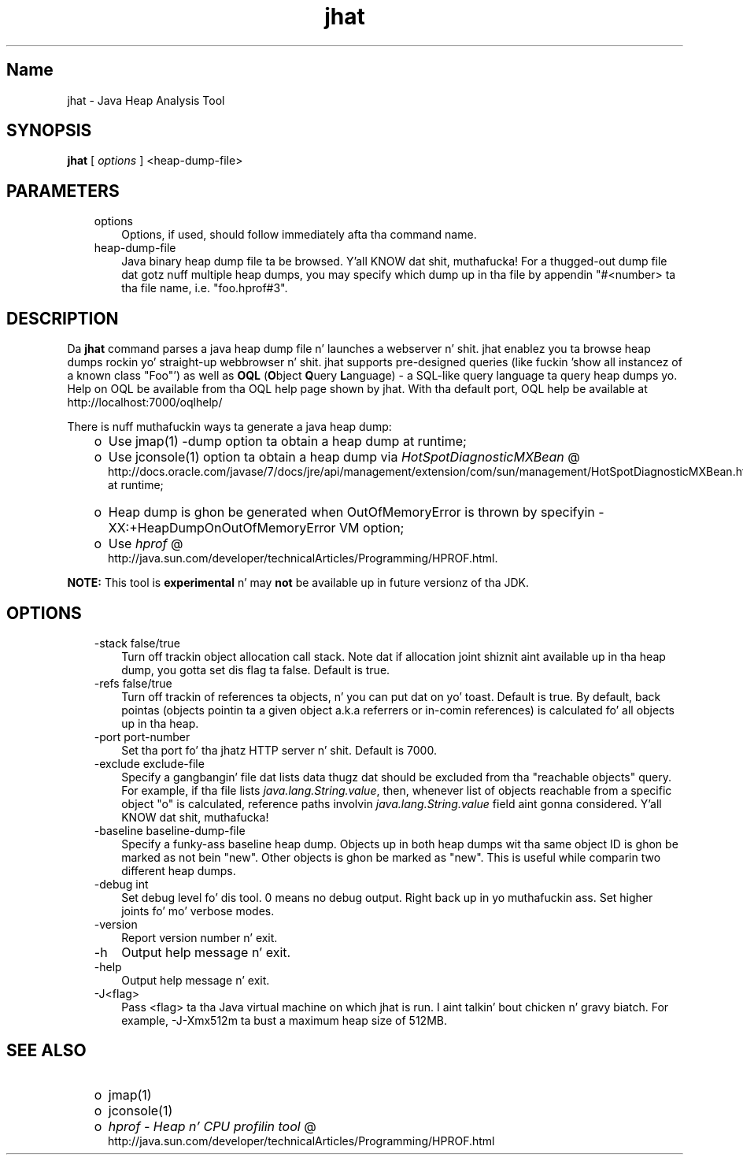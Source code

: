 ." Copyright (c) 2006, 2011, Oracle and/or its affiliates fo' realz. All muthafuckin rights reserved.
." DO NOT ALTER OR REMOVE COPYRIGHT NOTICES OR THIS FILE HEADER.
."
." This code is free software; you can redistribute it and/or modify it
." under tha termz of tha GNU General Public License version 2 only, as
." published by tha Jacked Software Foundation.
."
." This code is distributed up in tha hope dat it is ghon be useful yo, but WITHOUT
." ANY WARRANTY; without even tha implied warranty of MERCHANTABILITY or
." FITNESS FOR A PARTICULAR PURPOSE.  See tha GNU General Public License
." version 2 fo' mo' details (a copy is included up in tha LICENSE file that
." accompanied dis code).
."
." Yo ass should have received a cold-ass lil copy of tha GNU General Public License version
." 2 along wit dis work; if not, write ta tha Jacked Software Foundation,
." Inc., 51 Franklin St, Fifth Floor, Boston, MA 02110-1301 USA.
."
." Please contact Oracle, 500 Oracle Parkway, Redwood Shores, CA 94065 USA
." or visit www.oracle.com if you need additionizzle shiznit or have any
." thangs.
."
.TH jhat 1 "16 Mar 2012"

.LP
.SH "Name"
jhat \- Java Heap Analysis Tool
.LP
.SH "SYNOPSIS"
.LP
.nf
\f3
.fl
\fP\f3jhat\fP [ \f2options\fP ] <heap\-dump\-file>
.fl

.fl
.fi

.LP
.SH "PARAMETERS"
.LP
.RS 3
.TP 3
options 
Options, if used, should follow immediately afta tha command name. 
.TP 3
heap\-dump\-file 
Java binary heap dump file ta be browsed. Y'all KNOW dat shit, muthafucka! For a thugged-out dump file dat gotz nuff multiple heap dumps, you may specify which dump up in tha file by appendin "#<number> ta tha file name, i.e. "foo.hprof#3". 
.RE

.LP
.SH "DESCRIPTION"
.LP
.LP
Da \f3jhat\fP command parses a java heap dump file n' launches a webserver n' shit. jhat enablez you ta browse heap dumps rockin yo' straight-up webbrowser n' shit. jhat supports pre\-designed queries (like fuckin 'show all instancez of a known class "Foo"') as well as \f3OQL\fP (\f3O\fPbject \f3Q\fPuery \f3L\fPanguage) \- a SQL\-like query language ta query heap dumps yo. Help on OQL be available from tha OQL help page shown by jhat. With tha default port, OQL help be available at http://localhost:7000/oqlhelp/
.LP
.LP
There is nuff muthafuckin ways ta generate a java heap dump:
.LP
.RS 3
.TP 2
o
Use jmap(1) \-dump option ta obtain a heap dump at runtime; 
.TP 2
o
Use jconsole(1) option ta obtain a heap dump via 
.na
\f2HotSpotDiagnosticMXBean\fP @
.fi
http://docs.oracle.com/javase/7/docs/jre/api/management/extension/com/sun/management/HotSpotDiagnosticMXBean.html at runtime; 
.TP 2
o
Heap dump is ghon be generated when OutOfMemoryError is thrown by specifyin \-XX:+HeapDumpOnOutOfMemoryError VM option; 
.TP 2
o
Use 
.na
\f2hprof\fP @
.fi
http://java.sun.com/developer/technicalArticles/Programming/HPROF.html. 
.RE

.LP
.LP
\f3NOTE:\fP This tool is \f3experimental\fP n' may \f3not\fP be available up in future versionz of tha JDK.
.LP
.SH "OPTIONS"
.LP
.RS 3
.TP 3
\-stack false/true 
Turn off trackin object allocation call stack. Note dat if allocation joint shiznit aint available up in tha heap dump, you gotta set dis flag ta false. Default is true. 
.TP 3
\-refs false/true 
Turn off trackin of references ta objects, n' you can put dat on yo' toast. Default is true. By default, back pointas (objects pointin ta a given object a.k.a referrers or in\-comin references) is calculated fo' all objects up in tha heap. 
.TP 3
\-port port\-number 
Set tha port fo' tha jhatz HTTP server n' shit. Default is 7000. 
.TP 3
\-exclude exclude\-file 
Specify a gangbangin' file dat lists data thugz dat should be excluded from tha "reachable objects" query. For example, if tha file lists \f2java.lang.String.value\fP, then, whenever list of objects reachable from a specific object "o" is calculated, reference paths involvin \f2java.lang.String.value\fP field aint gonna considered. Y'all KNOW dat shit, muthafucka! 
.TP 3
\-baseline baseline\-dump\-file 
Specify a funky-ass baseline heap dump. Objects up in both heap dumps wit tha same object ID is ghon be marked as not bein "new". Other objects is ghon be marked as "new". This is useful while comparin two different heap dumps. 
.TP 3
\-debug int 
Set debug level fo' dis tool. 0 means no debug output. Right back up in yo muthafuckin ass. Set higher joints fo' mo' verbose modes. 
.TP 3
\-version 
Report version number n' exit. 
.TP 3
\-h 
Output help message n' exit. 
.TP 3
\-help 
Output help message n' exit. 
.TP 3
\-J<flag> 
Pass <flag> ta tha Java virtual machine on which jhat is run. I aint talkin' bout chicken n' gravy biatch. For example, \-J\-Xmx512m ta bust a maximum heap size of 512MB. 
.RE

.LP
.SH "SEE ALSO"
.LP
.RS 3
.TP 2
o
jmap(1) 
.TP 2
o
jconsole(1) 
.TP 2
o
.na
\f2hprof \- Heap n' CPU profilin tool\fP @
.fi
http://java.sun.com/developer/technicalArticles/Programming/HPROF.html 
.RE

.LP
 
